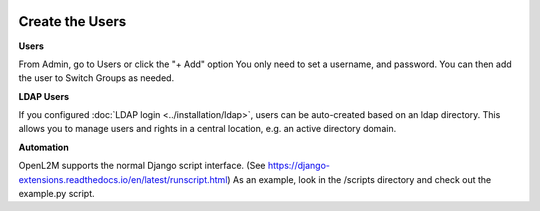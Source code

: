 .. image:: ../_static/openl2m_logo.png

================
Create the Users
================

**Users**

From Admin, go to Users or click the "+ Add" option
You only need to set a username, and password. You can then add the user
to Switch Groups as needed.

**LDAP Users**

If you configured :doc:`LDAP login <../installation/ldap>`,
users can be auto-created based on an ldap directory.
This allows you to manage users and rights in a central location,
e.g. an active directory domain.

**Automation**

OpenL2M supports the normal Django script interface.
(See https://django-extensions.readthedocs.io/en/latest/runscript.html)
As an example, look in the /scripts directory and check out the example.py script.
